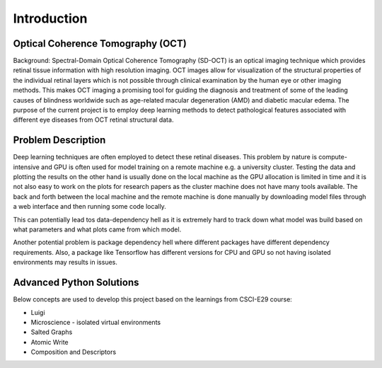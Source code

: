 ===================================
Introduction
===================================



Optical Coherence Tomography (OCT)
===========================

Background: Spectral-Domain Optical Coherence Tomography (SD-OCT) is an optical imaging technique which
provides retinal tissue information with high resolution imaging. OCT images allow for visualization of
the structural properties of the individual retinal layers which is not possible through clinical examination
by the human eye or other imaging methods. This makes OCT imaging a promising tool for guiding the diagnosis
and treatment of some of the leading causes of blindness worldwide such as age-related macular degeneration (AMD)
and diabetic macular edema. The purpose of the current project is to employ deep learning methods to detect
pathological features associated with different eye diseases from OCT retinal structural data.

Problem Description
===========================



Deep learning techniques are often employed to detect these retinal diseases.
This problem by nature is compute-intensive and GPU is often used for model training on a remote machine e.g.
a university cluster. Testing the data and plotting the results on the other hand is usually done on the local
machine as the GPU allocation is limited in time and it is not also easy to work on the plots for research papers
as the cluster machine does not have many tools available. The back and forth between the local machine and the
remote machine is done manually by downloading model files through a web interface and then running some code locally.

This can potentially lead tos data-dependency hell as it is extremely hard to track down what model was build based on
what parameters and what plots came from which model.

Another potential problem is package dependency hell where different packages have different dependency requirements.
Also, a package like Tensorflow has different versions for CPU and GPU so not having isolated environments may results
in issues.


Advanced Python Solutions
===========================

Below concepts are used to develop this project based on the learnings from CSCI-E29 course:

- Luigi

- Microscience - isolated virtual environments

- Salted Graphs

- Atomic Write

- Composition and Descriptors


